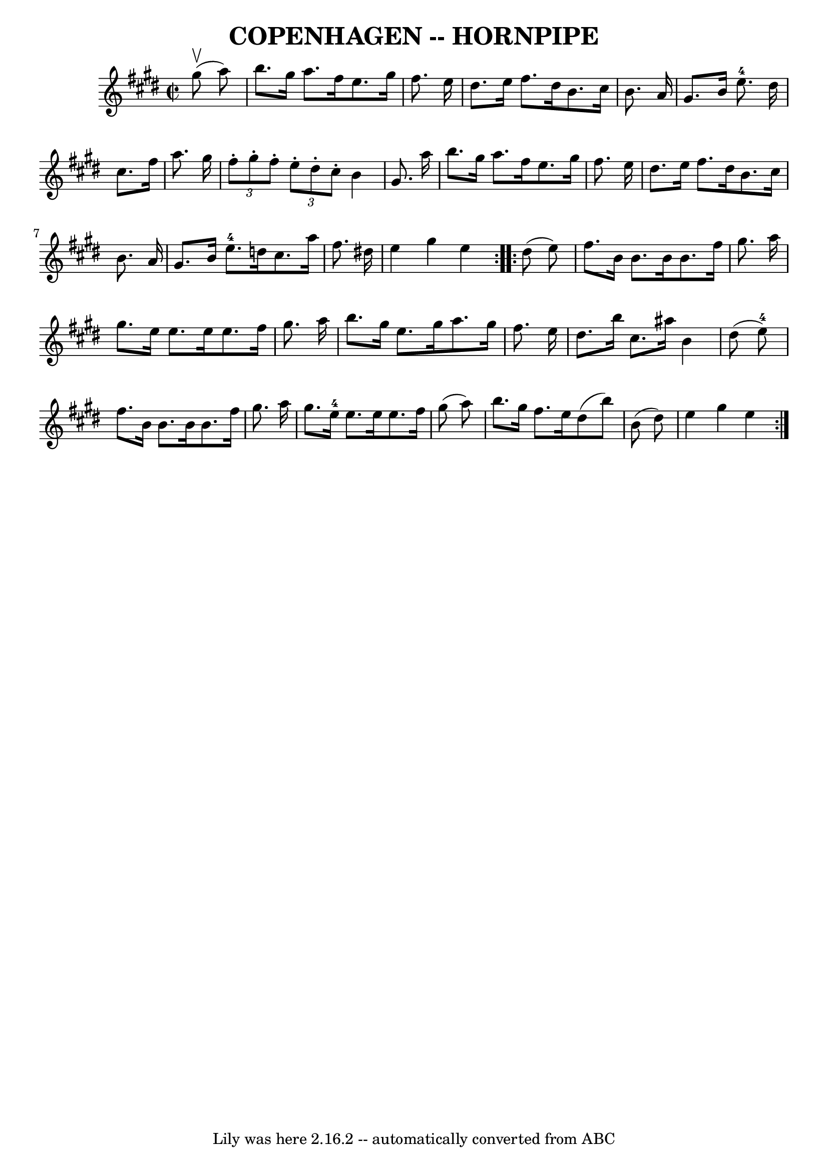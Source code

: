 \version "2.7.40"
\header {
	book = "Ryan's Mammoth Collection of Fiddle Tunes"
	crossRefNumber = "1"
	footnotes = "\\\\\\\\(Can be used as a Clog.)"
	tagline = "Lily was here 2.16.2 -- automatically converted from ABC"
	title = "COPENHAGEN -- HORNPIPE"
}
voicedefault =  {
\set Score.defaultBarType = "empty"

\repeat volta 2 {
\override Staff.TimeSignature #'style = #'C
 \time 2/2 \key e \major     gis''8 (^\upbow   a''8  -)       \bar "|"   b''8.  
  gis''16    a''8.    fis''16    e''8.    gis''16    fis''8.    e''16    
\bar "|"   dis''8.    e''16    fis''8.    dis''16    b'8.    cis''16    b'8.    
a'16    \bar "|"   gis'8.    b'16    e''8.-4   dis''16    \bar "|"   cis''8. 
   fis''16    a''8.    gis''16    \bar "|"   \times 2/3 {   fis''8 -.   gis''8 
-.   fis''8 -. }   \times 2/3 {   e''8 -.   dis''8 -.   cis''8 -. }   b'4    
gis'8.    a''16    \bar "|"     \bar "|"   b''8.    gis''16    a''8.    fis''16 
   e''8.    gis''16    fis''8.    e''16    \bar "|"   dis''8.    e''16    
fis''8.    dis''16    b'8.    cis''16    b'8.    a'16    \bar "|"   gis'8.    
b'16    e''8.-4   d''16    cis''8.    a''16    fis''8.    dis''!16    
\bar "|"   e''4    gis''4    e''4    }     \repeat volta 2 {   dis''8 (   e''8  
-)       \bar "|"   fis''8.    b'16    b'8.    b'16    b'8.    fis''16    
gis''8.    a''16    \bar "|"   gis''8.    e''16    e''8.    e''16    e''8.    
fis''16    gis''8.    a''16    \bar "|"   b''8.    gis''16    e''8.    gis''16  
  a''8.    gis''16    fis''8.    e''16    \bar "|"   dis''8.    b''16    
cis''8.    ais''16    b'4    dis''8 (   e''8-4 -)   \bar "|"     \bar "|"   
fis''8.    b'16    b'8.    b'16    b'8.    fis''16    gis''8.    a''16    
\bar "|"   gis''8.    e''16-4   e''8.    e''16    e''8.    fis''16    gis''8 
(   a''8  -)   \bar "|"   b''8.    gis''16    fis''8.    e''16    dis''8 (   
b''8  -)   b'8 (   dis''8  -)   \bar "|"   e''4    gis''4    e''4    }   
}

\score{
    <<

	\context Staff="default"
	{
	    \voicedefault 
	}

    >>
	\layout {
	}
	\midi {}
}
